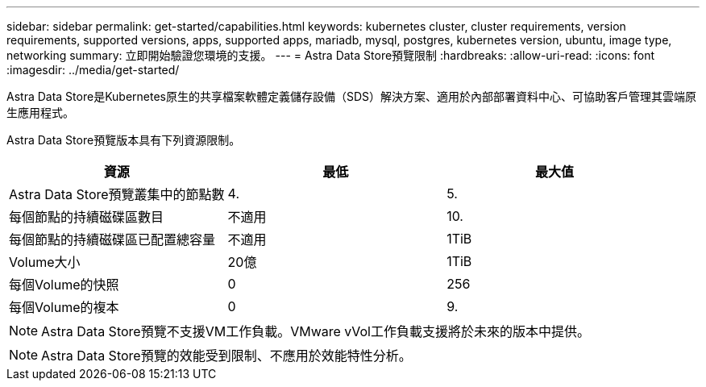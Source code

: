 ---
sidebar: sidebar 
permalink: get-started/capabilities.html 
keywords: kubernetes cluster, cluster requirements, version requirements, supported versions, apps, supported apps, mariadb, mysql, postgres, kubernetes version, ubuntu, image type, networking 
summary: 立即開始驗證您環境的支援。 
---
= Astra Data Store預覽限制
:hardbreaks:
:allow-uri-read: 
:icons: font
:imagesdir: ../media/get-started/


Astra Data Store是Kubernetes原生的共享檔案軟體定義儲存設備（SDS）解決方案、適用於內部部署資料中心、可協助客戶管理其雲端原生應用程式。

Astra Data Store預覽版本具有下列資源限制。

|===
| 資源 | 最低 | 最大值 


| Astra Data Store預覽叢集中的節點數 | 4. | 5. 


| 每個節點的持續磁碟區數目 | 不適用 | 10. 


| 每個節點的持續磁碟區已配置總容量 | 不適用 | 1TiB 


| Volume大小 | 20億 | 1TiB 


| 每個Volume的快照 | 0 | 256 


| 每個Volume的複本 | 0 | 9. 
|===

NOTE: Astra Data Store預覽不支援VM工作負載。VMware vVol工作負載支援將於未來的版本中提供。


NOTE: Astra Data Store預覽的效能受到限制、不應用於效能特性分析。

